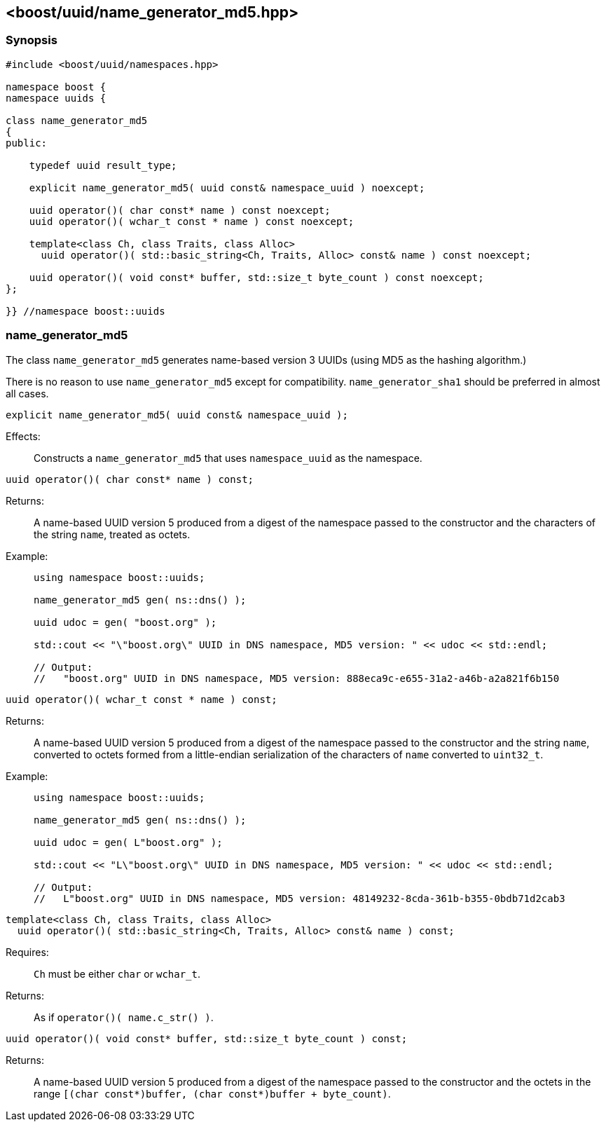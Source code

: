 [#name_generator_md5]
== <boost/uuid/name_generator_md5.hpp>

:idprefix: name_generator_md5_

=== Synopsis

[source,c++]
----
#include <boost/uuid/namespaces.hpp>

namespace boost {
namespace uuids {

class name_generator_md5
{
public:

    typedef uuid result_type;

    explicit name_generator_md5( uuid const& namespace_uuid ) noexcept;

    uuid operator()( char const* name ) const noexcept;
    uuid operator()( wchar_t const * name ) const noexcept;

    template<class Ch, class Traits, class Alloc>
      uuid operator()( std::basic_string<Ch, Traits, Alloc> const& name ) const noexcept;

    uuid operator()( void const* buffer, std::size_t byte_count ) const noexcept;
};

}} //namespace boost::uuids
----

=== name_generator_md5

The class `name_generator_md5` generates name-based version 3 UUIDs (using MD5 as the hashing algorithm.)

There is no reason to use `name_generator_md5` except for compatibility. `name_generator_sha1` should be preferred in almost all cases.

```cpp
explicit name_generator_md5( uuid const& namespace_uuid );
```

Effects: :: Constructs a `name_generator_md5` that uses `namespace_uuid` as the namespace.

```cpp
uuid operator()( char const* name ) const;
```

Returns: :: A name-based UUID version 5 produced from a digest of the namespace passed to the constructor and the characters of the string `name`, treated as octets.

Example: ::
+
```cpp
using namespace boost::uuids;

name_generator_md5 gen( ns::dns() );

uuid udoc = gen( "boost.org" );

std::cout << "\"boost.org\" UUID in DNS namespace, MD5 version: " << udoc << std::endl;

// Output:
//   "boost.org" UUID in DNS namespace, MD5 version: 888eca9c-e655-31a2-a46b-a2a821f6b150
```

```cpp
uuid operator()( wchar_t const * name ) const;
```

Returns: :: A name-based UUID version 5 produced from a digest of the namespace passed to the constructor and the string `name`, converted to octets formed from a little-endian serialization of the characters of `name` converted to `uint32_t`.

Example: ::
+
```cpp
using namespace boost::uuids;

name_generator_md5 gen( ns::dns() );

uuid udoc = gen( L"boost.org" );

std::cout << "L\"boost.org\" UUID in DNS namespace, MD5 version: " << udoc << std::endl;

// Output:
//   L"boost.org" UUID in DNS namespace, MD5 version: 48149232-8cda-361b-b355-0bdb71d2cab3
```

```cpp
template<class Ch, class Traits, class Alloc>
  uuid operator()( std::basic_string<Ch, Traits, Alloc> const& name ) const;
```

Requires: :: `Ch` must be either `char` or `wchar_t`.

Returns: :: As if `operator()( name.c_str() )`.

```cpp
uuid operator()( void const* buffer, std::size_t byte_count ) const;
```

Returns: :: A name-based UUID version 5 produced from a digest of the namespace passed to the constructor and the octets in the range `[(char const*)buffer, (char const*)buffer + byte_count)`.
